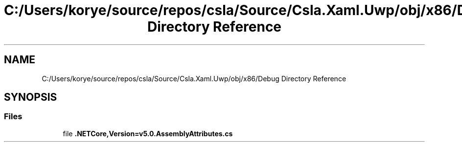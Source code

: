 .TH "C:/Users/korye/source/repos/csla/Source/Csla.Xaml.Uwp/obj/x86/Debug Directory Reference" 3 "Wed Jul 21 2021" "Version 5.4.2" "CSLA.NET" \" -*- nroff -*-
.ad l
.nh
.SH NAME
C:/Users/korye/source/repos/csla/Source/Csla.Xaml.Uwp/obj/x86/Debug Directory Reference
.SH SYNOPSIS
.br
.PP
.SS "Files"

.in +1c
.ti -1c
.RI "file \fB\&.NETCore,Version=v5\&.0\&.AssemblyAttributes\&.cs\fP"
.br
.in -1c
